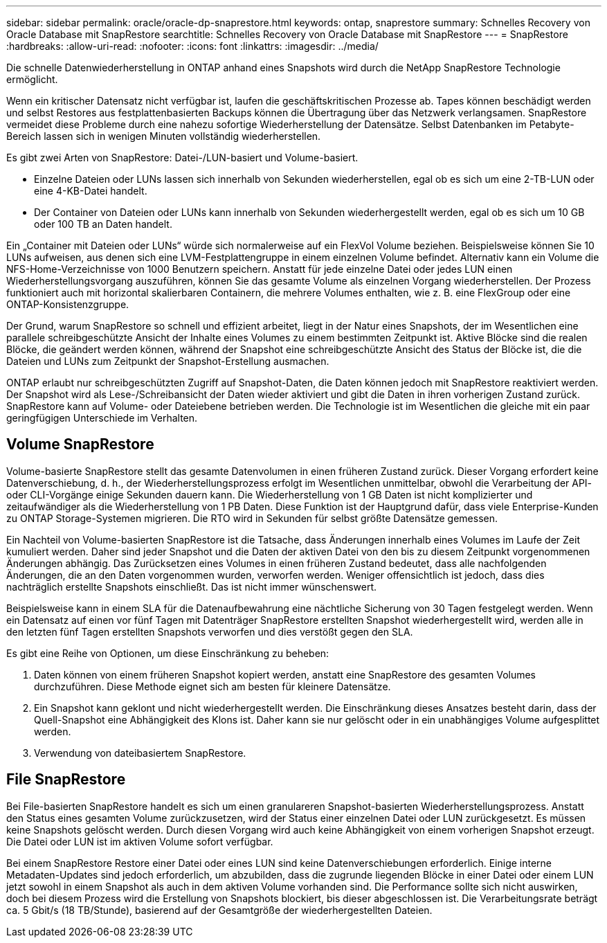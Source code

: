 ---
sidebar: sidebar 
permalink: oracle/oracle-dp-snaprestore.html 
keywords: ontap, snaprestore 
summary: Schnelles Recovery von Oracle Database mit SnapRestore 
searchtitle: Schnelles Recovery von Oracle Database mit SnapRestore 
---
= SnapRestore
:hardbreaks:
:allow-uri-read: 
:nofooter: 
:icons: font
:linkattrs: 
:imagesdir: ../media/


[role="lead"]
Die schnelle Datenwiederherstellung in ONTAP anhand eines Snapshots wird durch die NetApp SnapRestore Technologie ermöglicht.

Wenn ein kritischer Datensatz nicht verfügbar ist, laufen die geschäftskritischen Prozesse ab. Tapes können beschädigt werden und selbst Restores aus festplattenbasierten Backups können die Übertragung über das Netzwerk verlangsamen. SnapRestore vermeidet diese Probleme durch eine nahezu sofortige Wiederherstellung der Datensätze. Selbst Datenbanken im Petabyte-Bereich lassen sich in wenigen Minuten vollständig wiederherstellen.

Es gibt zwei Arten von SnapRestore: Datei-/LUN-basiert und Volume-basiert.

* Einzelne Dateien oder LUNs lassen sich innerhalb von Sekunden wiederherstellen, egal ob es sich um eine 2-TB-LUN oder eine 4-KB-Datei handelt.
* Der Container von Dateien oder LUNs kann innerhalb von Sekunden wiederhergestellt werden, egal ob es sich um 10 GB oder 100 TB an Daten handelt.


Ein „Container mit Dateien oder LUNs“ würde sich normalerweise auf ein FlexVol Volume beziehen. Beispielsweise können Sie 10 LUNs aufweisen, aus denen sich eine LVM-Festplattengruppe in einem einzelnen Volume befindet. Alternativ kann ein Volume die NFS-Home-Verzeichnisse von 1000 Benutzern speichern. Anstatt für jede einzelne Datei oder jedes LUN einen Wiederherstellungsvorgang auszuführen, können Sie das gesamte Volume als einzelnen Vorgang wiederherstellen. Der Prozess funktioniert auch mit horizontal skalierbaren Containern, die mehrere Volumes enthalten, wie z. B. eine FlexGroup oder eine ONTAP-Konsistenzgruppe.

Der Grund, warum SnapRestore so schnell und effizient arbeitet, liegt in der Natur eines Snapshots, der im Wesentlichen eine parallele schreibgeschützte Ansicht der Inhalte eines Volumes zu einem bestimmten Zeitpunkt ist. Aktive Blöcke sind die realen Blöcke, die geändert werden können, während der Snapshot eine schreibgeschützte Ansicht des Status der Blöcke ist, die die Dateien und LUNs zum Zeitpunkt der Snapshot-Erstellung ausmachen.

ONTAP erlaubt nur schreibgeschützten Zugriff auf Snapshot-Daten, die Daten können jedoch mit SnapRestore reaktiviert werden. Der Snapshot wird als Lese-/Schreibansicht der Daten wieder aktiviert und gibt die Daten in ihren vorherigen Zustand zurück. SnapRestore kann auf Volume- oder Dateiebene betrieben werden. Die Technologie ist im Wesentlichen die gleiche mit ein paar geringfügigen Unterschiede im Verhalten.



== Volume SnapRestore

Volume-basierte SnapRestore stellt das gesamte Datenvolumen in einen früheren Zustand zurück. Dieser Vorgang erfordert keine Datenverschiebung, d. h., der Wiederherstellungsprozess erfolgt im Wesentlichen unmittelbar, obwohl die Verarbeitung der API- oder CLI-Vorgänge einige Sekunden dauern kann. Die Wiederherstellung von 1 GB Daten ist nicht komplizierter und zeitaufwändiger als die Wiederherstellung von 1 PB Daten. Diese Funktion ist der Hauptgrund dafür, dass viele Enterprise-Kunden zu ONTAP Storage-Systemen migrieren. Die RTO wird in Sekunden für selbst größte Datensätze gemessen.

Ein Nachteil von Volume-basierten SnapRestore ist die Tatsache, dass Änderungen innerhalb eines Volumes im Laufe der Zeit kumuliert werden. Daher sind jeder Snapshot und die Daten der aktiven Datei von den bis zu diesem Zeitpunkt vorgenommenen Änderungen abhängig. Das Zurücksetzen eines Volumes in einen früheren Zustand bedeutet, dass alle nachfolgenden Änderungen, die an den Daten vorgenommen wurden, verworfen werden. Weniger offensichtlich ist jedoch, dass dies nachträglich erstellte Snapshots einschließt. Das ist nicht immer wünschenswert.

Beispielsweise kann in einem SLA für die Datenaufbewahrung eine nächtliche Sicherung von 30 Tagen festgelegt werden. Wenn ein Datensatz auf einen vor fünf Tagen mit Datenträger SnapRestore erstellten Snapshot wiederhergestellt wird, werden alle in den letzten fünf Tagen erstellten Snapshots verworfen und dies verstößt gegen den SLA.

Es gibt eine Reihe von Optionen, um diese Einschränkung zu beheben:

. Daten können von einem früheren Snapshot kopiert werden, anstatt eine SnapRestore des gesamten Volumes durchzuführen. Diese Methode eignet sich am besten für kleinere Datensätze.
. Ein Snapshot kann geklont und nicht wiederhergestellt werden. Die Einschränkung dieses Ansatzes besteht darin, dass der Quell-Snapshot eine Abhängigkeit des Klons ist. Daher kann sie nur gelöscht oder in ein unabhängiges Volume aufgesplittet werden.
. Verwendung von dateibasiertem SnapRestore.




== File SnapRestore

Bei File-basierten SnapRestore handelt es sich um einen granulareren Snapshot-basierten Wiederherstellungsprozess. Anstatt den Status eines gesamten Volume zurückzusetzen, wird der Status einer einzelnen Datei oder LUN zurückgesetzt. Es müssen keine Snapshots gelöscht werden. Durch diesen Vorgang wird auch keine Abhängigkeit von einem vorherigen Snapshot erzeugt. Die Datei oder LUN ist im aktiven Volume sofort verfügbar.

Bei einem SnapRestore Restore einer Datei oder eines LUN sind keine Datenverschiebungen erforderlich. Einige interne Metadaten-Updates sind jedoch erforderlich, um abzubilden, dass die zugrunde liegenden Blöcke in einer Datei oder einem LUN jetzt sowohl in einem Snapshot als auch in dem aktiven Volume vorhanden sind. Die Performance sollte sich nicht auswirken, doch bei diesem Prozess wird die Erstellung von Snapshots blockiert, bis dieser abgeschlossen ist. Die Verarbeitungsrate beträgt ca. 5 Gbit/s (18 TB/Stunde), basierend auf der Gesamtgröße der wiederhergestellten Dateien.
